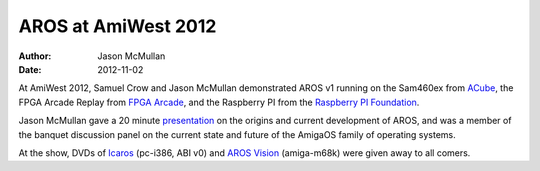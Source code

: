 ====================
AROS at AmiWest 2012
====================

:Author:   Jason McMullan
:Date:     2012-11-02

At AmiWest 2012, Samuel Crow and Jason McMullan demonstrated AROS v1 running
on the Sam460ex from `ACube`__, the FPGA Arcade Replay from `FPGA Arcade`__,
and the Raspberry PI from the `Raspberry PI Foundation`__.

Jason McMullan gave a 20 minute `presentation`__ on the origins and current
development of AROS, and was a member of the banquet discussion panel on the
current state and future of the AmigaOS family of operating systems.

At the show, DVDs of `Icaros`__ (pc-i386, ABI v0) and `AROS Vision`__
(amiga-m68k) were given away to all comers.


__ https://acube-systems.biz
__ https://www.fpgaarcade.com
__ https://www.raspberrypi.org

__ http://www.evillabs.net/AROS/AmiWest-2012-Presentation.pdf

__ https://vmwaros.blogspot.com/
__ http://www.natami-news.de/html/aros_vision.html
